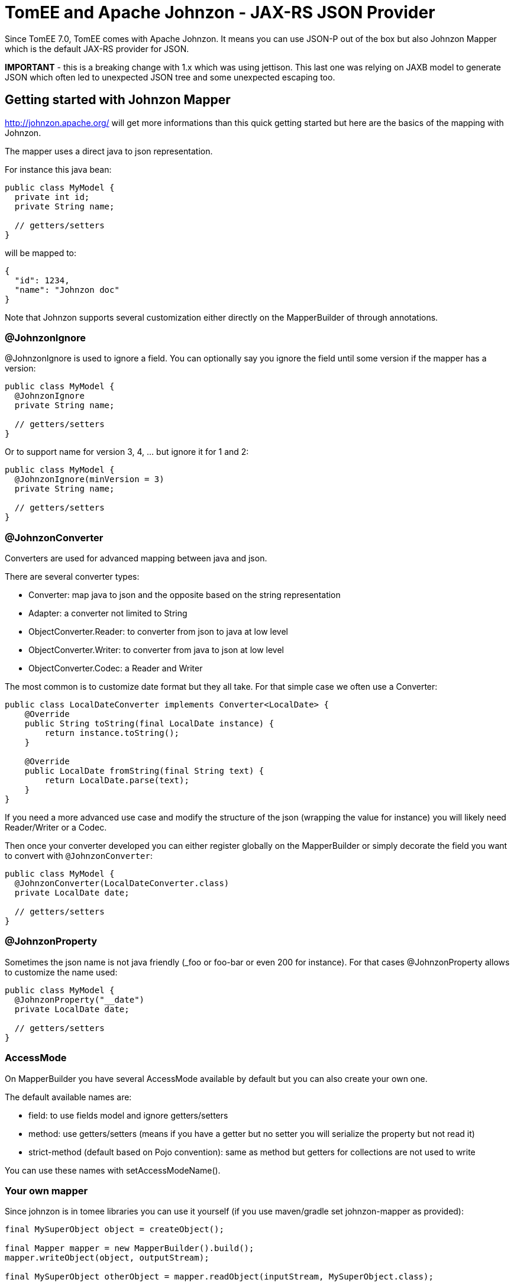 = TomEE and Apache Johnzon - JAX-RS JSON Provider
:jbake-date: 2016-03-16
:jbake-type: page
:jbake-status: published
:jbake-tomeepdf:

//Not in common
Since TomEE 7.0, TomEE comes with Apache Johnzon.
It means you can use JSON-P out of the box but also Johnzon Mapper which is the default JAX-RS provider for JSON.

*IMPORTANT* - this is a breaking change with 1.x which was using jettison.
This last one was relying on JAXB model to generate JSON which often led to unexpected JSON tree and some unexpected escaping too.

== Getting started with Johnzon Mapper

link:http://johnzon.apache.org/[] will get more informations than this quick getting started but here are the basics of the mapping with Johnzon.

The mapper uses a direct java to json representation.

For instance this java bean:

[source,java]
----
public class MyModel {
  private int id;
  private String name;

  // getters/setters
}
----

will be mapped to:

[source,json]
----
{
  "id": 1234,
  "name": "Johnzon doc"
}
----

Note that Johnzon supports several customization either directly on the MapperBuilder of through annotations.

=== @JohnzonIgnore

@JohnzonIgnore is used to ignore a field.
You can optionally say you ignore the field until some version if the mapper has a version:

[source,java]
----
public class MyModel {
  @JohnzonIgnore
  private String name;

  // getters/setters
}
----

Or to support name for version 3, 4, ... but ignore it for 1 and 2:

[source,java]
----
public class MyModel {
  @JohnzonIgnore(minVersion = 3)
  private String name;

  // getters/setters
}
----

=== @JohnzonConverter

Converters are used for advanced mapping between java and json.

There are several converter types:

* Converter: map java to json and the opposite based on the string representation
* Adapter: a converter not limited to String
* ObjectConverter.Reader: to converter from json to java at low level
* ObjectConverter.Writer: to converter from java to json at low level
* ObjectConverter.Codec: a Reader and Writer

The most common is to customize date format but they all take.
For that simple case we often use a Converter:

[source,java]
----
public class LocalDateConverter implements Converter<LocalDate> {
    @Override
    public String toString(final LocalDate instance) {
        return instance.toString();
    }

    @Override
    public LocalDate fromString(final String text) {
        return LocalDate.parse(text);
    }
}
----

If you need a more advanced use case and modify the structure of the json (wrapping the value for instance) you will likely need Reader/Writer or a Codec.

Then once your converter developed you can either register globally on the MapperBuilder or simply decorate the field you want to convert with `@JohnzonConverter`:

[source,java]
----
public class MyModel {
  @JohnzonConverter(LocalDateConverter.class)
  private LocalDate date;

  // getters/setters
}
----

=== @JohnzonProperty

Sometimes the json name is not java friendly (_foo or foo-bar or even 200 for instance).
For that cases @JohnzonProperty allows to customize the name used:

[source,java]
----
public class MyModel {
  @JohnzonProperty("__date")
  private LocalDate date;

  // getters/setters
}
----

=== AccessMode

On MapperBuilder you have several AccessMode available by default but you can also create your own one.

The default available names are:

* field: to use fields model and ignore getters/setters
* method: use getters/setters (means if you have a getter but no setter you will serialize the property but not read it)
* strict-method (default based on Pojo convention): same as method but getters for collections are not used to write

You can use these names with setAccessModeName().

=== Your own mapper

Since johnzon is in tomee libraries you can use it yourself (if you use maven/gradle set johnzon-mapper as provided):

[source,java]
----
final MySuperObject object = createObject();

final Mapper mapper = new MapperBuilder().build();
mapper.writeObject(object, outputStream);

final MySuperObject otherObject = mapper.readObject(inputStream, MySuperObject.class);
----

== Johnzon and JAX-RS

TomEE uses by default Johnzon as JAX-RS provider for versions 7.x.
If you want however to customize it you need to follow this procedure:

. Create a WEB-INF/openejb-jar.xml:

[source,xml]
----
<?xml version="1.0" encoding="UTF-8"?>
<openejb-jar>
 <pojo-deployment class-name="jaxrs-application">
   <properties>
     # optional but requires to skip scanned providers if set to true
     cxf.jaxrs.skip-provider-scanning = true
     # list of providers we want
     cxf.jaxrs.providers = johnzon,org.apache.openejb.server.cxf.rs.EJBAccessExceptionMapper
   </properties>
 </pojo-deployment>
</openejb-jar>
----

[start=2]
. Create a WEB-INF/resources.xml to define johnzon service which will be use to instantiate the provider

[source,xml]
----
<?xml version="1.0" encoding="UTF-8"?>
<resources>
 <Service id="johnzon" class-name="org.apache.johnzon.jaxrs.ConfigurableJohnzonProvider">
   # 1M
   maxSize = 1048576
   bufferSize = 1048576

   # ordered attributes
   attributeOrder = $order

   # Additional types to ignore
   ignores = org.apache.cxf.jaxrs.ext.multipart.MultipartBody
 </Service>

 <Service id="order" class-name="com.company.MyAttributeSorter" />

</resources>
----

Note: as you can see you mainly just need to define a service with the id johnzon (same as in openejb-jar.xml) and you can reference other instances using $id for services and `@id` for resources.
